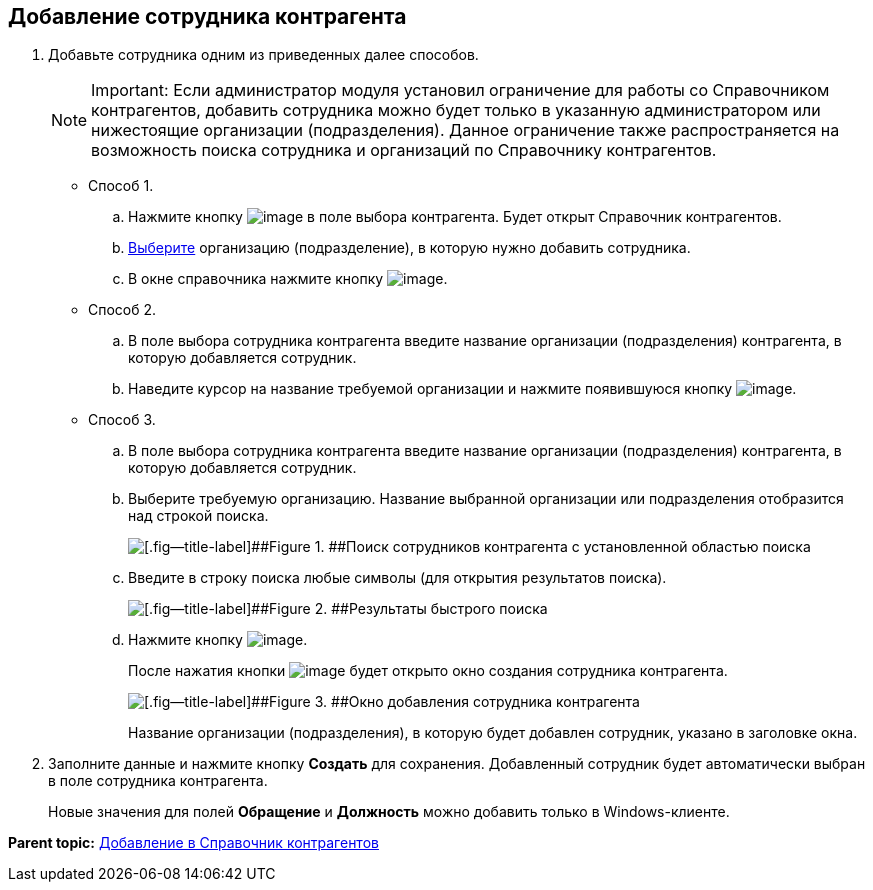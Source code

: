 
== Добавление сотрудника контрагента

. Добавьте сотрудника одним из приведенных далее способов.
+
[NOTE]
====
[.note__title]#Important:# Если администратор модуля установил ограничение для работы со Справочником контрагентов, добавить сотрудника можно будет только в указанную администратором или нижестоящие организации (подразделения). Данное ограничение также распространяется на возможность поиска сотрудника и организаций по Справочнику контрагентов.
====
* Способ 1.
[loweralpha]
.. Нажмите кнопку image:buttons/bt_selector_book.png[image] в поле выбора контрагента. Будет открыт Справочник контрагентов.
.. xref:SelectFromPartners.adoc[Выберите] организацию (подразделение), в которую нужно добавить сотрудника.
.. В окне справочника нажмите кнопку image:buttons/addPartnersEmpl.png[image].
* Способ 2.
[loweralpha]
.. В поле выбора сотрудника контрагента введите название организации (подразделения) контрагента, в которую добавляется сотрудник.
.. Наведите курсор на название требуемой организации и нажмите появившуюся кнопку image:buttons/addPartnersEmpl.png[image].
* Способ 3.
[loweralpha]
.. В поле выбора сотрудника контрагента введите название организации (подразделения) контрагента, в которую добавляется сотрудник.
.. Выберите требуемую организацию. Название выбранной организации или подразделения отобразится над строкой поиска.
+
image::partnerFastsearchByEmpl.png[[.fig--title-label]##Figure 1. ##Поиск сотрудников контрагента с установленной областью поиска]
.. Введите в строку поиска любые символы (для открытия результатов поиска).
+
image::partnerEmplFastsearchWithoutResults.png[[.fig--title-label]##Figure 2. ##Результаты быстрого поиска]
.. Нажмите кнопку image:buttons/addPartnersEmpl.png[image].
+
После нажатия кнопки image:buttons/addPartnersEmpl.png[image] будет открыто окно создания сотрудника контрагента.
+
image::partnerEmpNewForm.png[[.fig--title-label]##Figure 3. ##Окно добавления сотрудника контрагента]
+
Название организации (подразделения), в которую будет добавлен сотрудник, указано в заголовке окна.
. Заполните данные и нажмите кнопку [.ph .uicontrol]*Создать* для сохранения. Добавленный сотрудник будет автоматически выбран в поле сотрудника контрагента.
+
Новые значения для полей [.ph .uicontrol]*Обращение* и [.ph .uicontrol]*Должность* можно добавить только в Windows-клиенте.

*Parent topic:* xref:PartnersAdd.adoc[Добавление в Справочник контрагентов]
